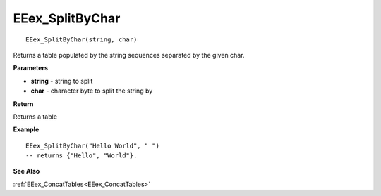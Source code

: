 .. _EEex_SplitByChar:

===================================
EEex_SplitByChar 
===================================

::

   EEex_SplitByChar(string, char)

Returns a table populated by the string sequences separated by the given char.

**Parameters**

* **string** - string to split
* **char** - character byte to split the string by

**Return**

Returns a table

**Example**

::

   EEex_SplitByChar("Hello World", " ") 
   -- returns {"Hello", "World"}.

**See Also**

:ref:`EEex_ConcatTables<EEex_ConcatTables>`

